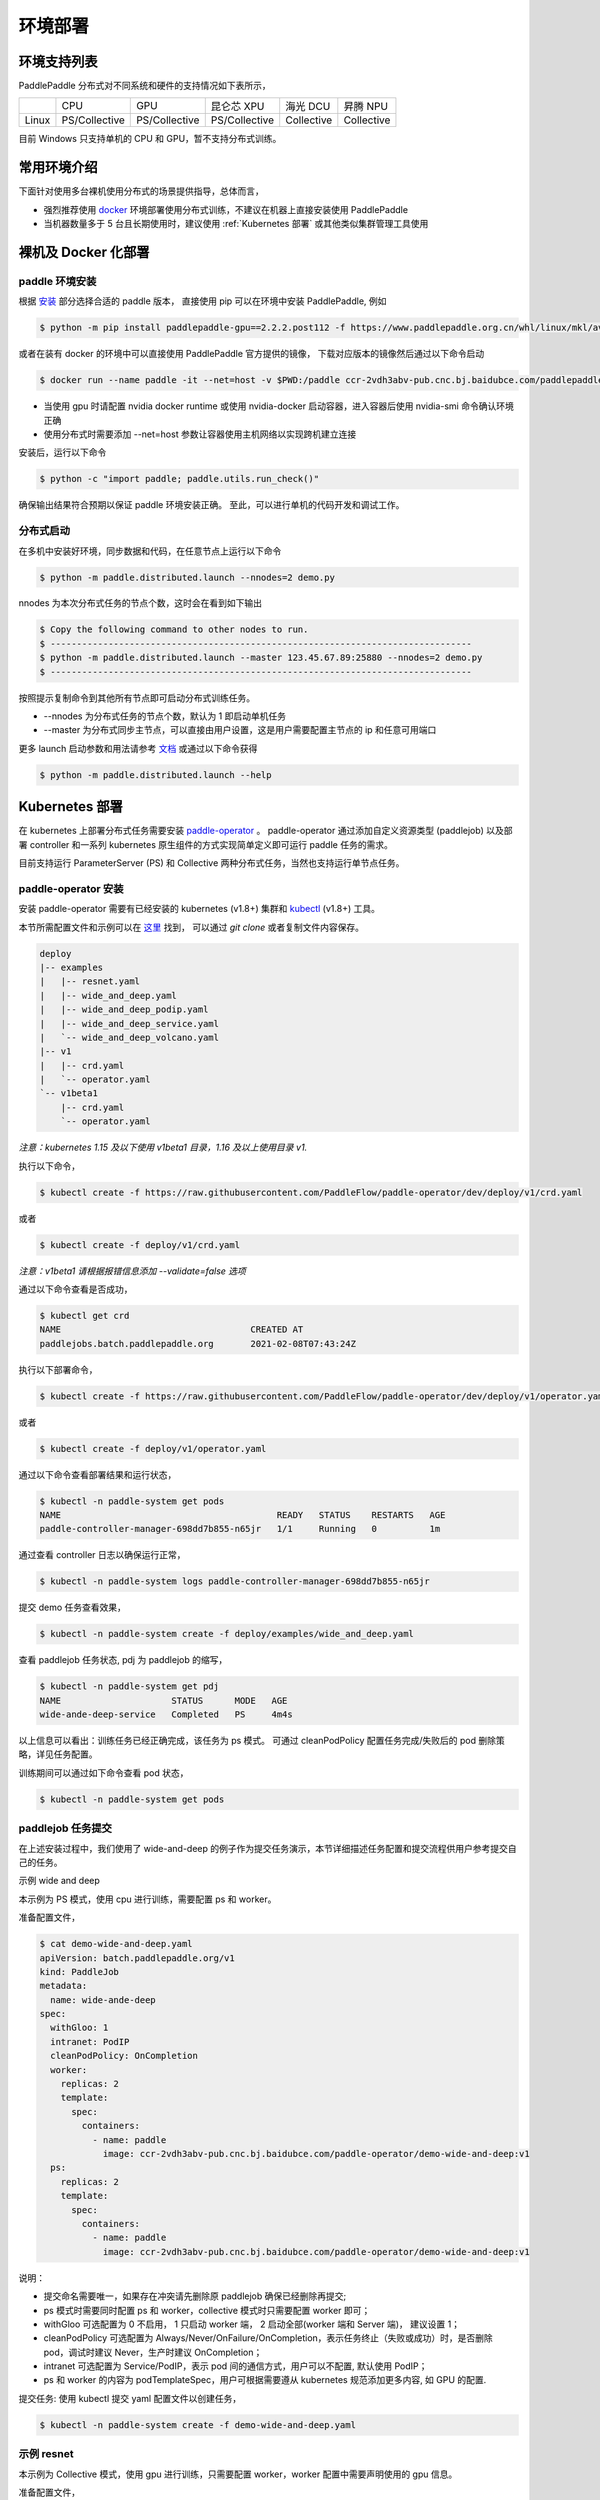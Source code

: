 
环境部署
---------------

环境支持列表
^^^^^^^^^^^^^^^^^^^^^^

PaddlePaddle 分布式对不同系统和硬件的支持情况如下表所示，

.. list-table::

   * -
     - CPU
     - GPU
     - 昆仑芯 XPU
     - 海光 DCU
     - 昇腾 NPU
   * - Linux
     - PS/Collective
     - PS/Collective
     - PS/Collective
     - Collective
     - Collective

目前 Windows 只支持单机的 CPU 和 GPU，暂不支持分布式训练。


常用环境介绍
^^^^^^^^^^^^^^^^^^^^^^

下面针对使用多台裸机使用分布式的场景提供指导，总体而言，

* 强烈推荐使用 `docker <https://docs.docker.com/engine/install/>`_ 环境部署使用分布式训练，不建议在机器上直接安装使用 PaddlePaddle
* 当机器数量多于 5 台且长期使用时，建议使用 :ref:`Kubernetes 部署` 或其他类似集群管理工具使用


裸机及 Docker 化部署
^^^^^^^^^^^^^^^^^^^^^^

paddle 环境安装
~~~~~~~~~~~~~~~~~~~~~~~~

根据 `安装 <https://www.paddlepaddle.org.cn/install/quick>`_ 部分选择合适的 paddle 版本，
直接使用 pip 可以在环境中安装 PaddlePaddle, 例如

.. code-block::

    $ python -m pip install paddlepaddle-gpu==2.2.2.post112 -f https://www.paddlepaddle.org.cn/whl/linux/mkl/avx/stable.html

或者在装有 docker 的环境中可以直接使用 PaddlePaddle 官方提供的镜像，
下载对应版本的镜像然后通过以下命令启动

.. code-block::

   $ docker run --name paddle -it --net=host -v $PWD:/paddle ccr-2vdh3abv-pub.cnc.bj.baidubce.com/paddlepaddle/paddle:2.2.2-gpu-cuda11.2-cudnn8 /bin/bash

* 当使用 gpu 时请配置 nvidia docker runtime 或使用 nvidia-docker 启动容器，进入容器后使用 nvidia-smi 命令确认环境正确
* 使用分布式时需要添加 --net=host 参数让容器使用主机网络以实现跨机建立连接

安装后，运行以下命令

.. code-block::

   $ python -c "import paddle; paddle.utils.run_check()"

确保输出结果符合预期以保证 paddle 环境安装正确。 至此，可以进行单机的代码开发和调试工作。

分布式启动
~~~~~~~~~~~~~~~~~~~~~~~~

在多机中安装好环境，同步数据和代码，在任意节点上运行以下命令

.. code-block::

    $ python -m paddle.distributed.launch --nnodes=2 demo.py

nnodes 为本次分布式任务的节点个数，这时会在看到如下输出

.. code-block::

    $ Copy the following command to other nodes to run.
    $ --------------------------------------------------------------------------------
    $ python -m paddle.distributed.launch --master 123.45.67.89:25880 --nnodes=2 demo.py
    $ --------------------------------------------------------------------------------

按照提示复制命令到其他所有节点即可启动分布式训练任务。

* --nnodes 为分布式任务的节点个数，默认为 1 即启动单机任务
* --master 为分布式同步主节点，可以直接由用户设置，这是用户需要配置主节点的 ip 和任意可用端口

更多 launch 启动参数和用法请参考 `文档 <https://www.paddlepaddle.org.cn/documentation/docs/zh/develop/api/paddle/distributed/launch_cn.html>`_ 或通过以下命令获得

.. code-block::

    $ python -m paddle.distributed.launch --help


Kubernetes 部署
^^^^^^^^^^^^^^^^^^^^^^

在 kubernetes 上部署分布式任务需要安装 `paddle-operator <https://github.com/PaddleFlow/paddle-operator>`_ 。
paddle-operator 通过添加自定义资源类型 (paddlejob) 以及部署 controller 和一系列 kubernetes 原生组件的方式实现简单定义即可运行 paddle 任务的需求。

目前支持运行 ParameterServer (PS) 和 Collective 两种分布式任务，当然也支持运行单节点任务。

paddle-operator 安装
~~~~~~~~~~~~~~~~~~~~~~~~

安装 paddle-operator 需要有已经安装的 kubernetes (v1.8+) 集群和 `kubectl <https://kubernetes.io/docs/tasks/tools/install-kubectl/>`_  (v1.8+) 工具。

本节所需配置文件和示例可以在 `这里 <https://github.com/PaddleFlow/paddle-operator/tree/main/deploy>`_ 找到，
可以通过 *git clone* 或者复制文件内容保存。

.. code-block::

    deploy
    |-- examples
    |   |-- resnet.yaml
    |   |-- wide_and_deep.yaml
    |   |-- wide_and_deep_podip.yaml
    |   |-- wide_and_deep_service.yaml
    |   `-- wide_and_deep_volcano.yaml
    |-- v1
    |   |-- crd.yaml
    |   `-- operator.yaml
    `-- v1beta1
        |-- crd.yaml
        `-- operator.yaml


*注意：kubernetes 1.15 及以下使用 v1beta1 目录，1.16 及以上使用目录 v1.*

执行以下命令，

.. code-block::

   $ kubectl create -f https://raw.githubusercontent.com/PaddleFlow/paddle-operator/dev/deploy/v1/crd.yaml

或者

.. code-block::

   $ kubectl create -f deploy/v1/crd.yaml

*注意：v1beta1 请根据报错信息添加 --validate=false 选项*

通过以下命令查看是否成功，

.. code-block::

    $ kubectl get crd
    NAME                                    CREATED AT
    paddlejobs.batch.paddlepaddle.org       2021-02-08T07:43:24Z

执行以下部署命令，

.. code-block::

   $ kubectl create -f https://raw.githubusercontent.com/PaddleFlow/paddle-operator/dev/deploy/v1/operator.yaml

或者

.. code-block::

   $ kubectl create -f deploy/v1/operator.yaml

通过以下命令查看部署结果和运行状态，

.. code-block::

    $ kubectl -n paddle-system get pods
    NAME                                         READY   STATUS    RESTARTS   AGE
    paddle-controller-manager-698dd7b855-n65jr   1/1     Running   0          1m

通过查看 controller 日志以确保运行正常，

.. code-block::

    $ kubectl -n paddle-system logs paddle-controller-manager-698dd7b855-n65jr

提交 demo 任务查看效果，

.. code-block::

   $ kubectl -n paddle-system create -f deploy/examples/wide_and_deep.yaml

查看 paddlejob 任务状态, pdj 为 paddlejob 的缩写，

.. code-block::

    $ kubectl -n paddle-system get pdj
    NAME                     STATUS      MODE   AGE
    wide-ande-deep-service   Completed   PS     4m4s

以上信息可以看出：训练任务已经正确完成，该任务为 ps 模式。
可通过 cleanPodPolicy 配置任务完成/失败后的 pod 删除策略，详见任务配置。

训练期间可以通过如下命令查看 pod 状态，

.. code-block::

   $ kubectl -n paddle-system get pods


paddlejob 任务提交
~~~~~~~~~~~~~~~~~~~~~~~~

在上述安装过程中，我们使用了 wide-and-deep 的例子作为提交任务演示，本节详细描述任务配置和提交流程供用户参考提交自己的任务。

示例 wide and deep

本示例为 PS 模式，使用 cpu 进行训练，需要配置 ps 和 worker。

准备配置文件，

.. code-block::

    $ cat demo-wide-and-deep.yaml
    apiVersion: batch.paddlepaddle.org/v1
    kind: PaddleJob
    metadata:
      name: wide-ande-deep
    spec:
      withGloo: 1
      intranet: PodIP
      cleanPodPolicy: OnCompletion
      worker:
        replicas: 2
        template:
          spec:
            containers:
              - name: paddle
                image: ccr-2vdh3abv-pub.cnc.bj.baidubce.com/paddle-operator/demo-wide-and-deep:v1
      ps:
        replicas: 2
        template:
          spec:
            containers:
              - name: paddle
                image: ccr-2vdh3abv-pub.cnc.bj.baidubce.com/paddle-operator/demo-wide-and-deep:v1

说明：

* 提交命名需要唯一，如果存在冲突请先删除原 paddlejob 确保已经删除再提交;
* ps 模式时需要同时配置 ps 和 worker，collective 模式时只需要配置 worker 即可；
* withGloo 可选配置为 0 不启用， 1 只启动 worker 端， 2 启动全部(worker 端和 Server 端)， 建议设置 1；
* cleanPodPolicy 可选配置为 Always/Never/OnFailure/OnCompletion，表示任务终止（失败或成功）时，是否删除 pod，调试时建议 Never，生产时建议 OnCompletion；
* intranet 可选配置为 Service/PodIP，表示 pod 间的通信方式，用户可以不配置, 默认使用 PodIP；
* ps 和 worker 的内容为 podTemplateSpec，用户可根据需要遵从 kubernetes 规范添加更多内容, 如 GPU 的配置.


提交任务: 使用 kubectl 提交 yaml 配置文件以创建任务，

.. code-block::

    $ kubectl -n paddle-system create -f demo-wide-and-deep.yaml

示例 resnet
~~~~~~~~~~~~~~~~~~~~~~~~

本示例为 Collective 模式，使用 gpu 进行训练，只需要配置 worker，worker 配置中需要声明使用的 gpu 信息。

准备配置文件，

.. code-block::

    $ cat resnet.yaml
    apiVersion: batch.paddlepaddle.org/v1
    kind: PaddleJob
    metadata:
      name: resnet
    spec:
      cleanPodPolicy: Never
      worker:
        replicas: 2
        template:
          spec:
            containers:
              - name: paddle
                image: ccr-2vdh3abv-pub.cnc.bj.baidubce.com/paddle-operator/demo-resnet:v1
                command:
                - python
                args:
                - "-m"
                - "paddle.distributed.launch"
                - "train_fleet.py"
                volumeMounts:
                - mountPath: /dev/shm
                  name: dshm
                resources:
                  limits:
                    nvidia.com/gpu: 1
            volumes:
            - name: dshm
              emptyDir:
                medium: Memory


注意：

* 这里需要添加 shared memory 挂载以防止缓存出错；
* 本示例采用内置 flower 数据集，程序启动后会进行下载，根据网络环境可能等待较长时间。

提交任务: 使用 kubectl 提交 yaml 配置文件以创建任务，

.. code-block::

    $ kubectl -n paddle-system create -f resnet.yaml

卸载
~~~~~~

通过以下命令卸载部署的组件，

.. code-block::

   $ kubectl delete -f deploy/v1/crd.yaml -f deploy/v1/operator.yaml

*注意：重新安装时，建议先卸载再安装*

公有云和私有云部署
^^^^^^^^^^^^^^^^^^^^^^

在公有云上运行 PaddlePaddle 分布式建议通过选购容器引擎服务的方式，各大云厂商都推出了基于标准 kubernetes 的云产品，然后根据上节中的教程安装使用即可。

.. list-table::

  * - 云厂商
    - 容器引擎
    - 链接
  * - 百度云
    - CCE
    - https://cloud.baidu.com/product/cce.html
  * - 阿里云
    - ACK
    - https://help.aliyun.com/product/85222.html
  * - 华为云
    - CCE
    - https://www.huaweicloud.com/product/cce.html


更为方便的是使用百度提供的全功能 AI 开发平台 `BML <https://cloud.baidu.com/product/bml>`_  来使用，详细的使用方式请参考 `BML 文档 <https://ai.baidu.com/ai-doc/BML/pkhxhgo5v>`_ 。

FAQ
^^^^^^^^^^^^^^^^^^^^^^

怎么知道分布式启动正确？
~~~~~~~~~~~~~~~~~~~~~~~~

典型的启动日志如下所示

.. code-block::

    LAUNCH INFO 2022-05-18 11:53:09,773 -----------  Configuration  ----------------------
    LAUNCH INFO 2022-05-18 11:53:09,773 devices: 6,7
    LAUNCH INFO 2022-05-18 11:53:09,773 elastic_level: -1
    LAUNCH INFO 2022-05-18 11:53:09,773 elastic_timeout: 30
    LAUNCH INFO 2022-05-18 11:53:09,773 gloo_port: 6767
    LAUNCH INFO 2022-05-18 11:53:09,773 host: None
    LAUNCH INFO 2022-05-18 11:53:09,773 job_id: default
    LAUNCH INFO 2022-05-18 11:53:09,773 legacy: False
    LAUNCH INFO 2022-05-18 11:53:09,773 log_dir: log
    LAUNCH INFO 2022-05-18 11:53:09,773 log_level: INFO
    LAUNCH INFO 2022-05-18 11:53:09,774 master: None
    LAUNCH INFO 2022-05-18 11:53:09,774 max_restart: 3
    LAUNCH INFO 2022-05-18 11:53:09,774 nnodes: 1
    LAUNCH INFO 2022-05-18 11:53:09,774 nproc_per_node: None
    LAUNCH INFO 2022-05-18 11:53:09,774 rank: -1
    LAUNCH INFO 2022-05-18 11:53:09,774 run_mode: collective
    LAUNCH INFO 2022-05-18 11:53:09,774 server_num: None
    LAUNCH INFO 2022-05-18 11:53:09,774 servers:
    LAUNCH INFO 2022-05-18 11:53:09,774 trainer_num: None
    LAUNCH INFO 2022-05-18 11:53:09,774 trainers:
    LAUNCH INFO 2022-05-18 11:53:09,774 training_script: demo.py
    LAUNCH INFO 2022-05-18 11:53:09,774 training_script_args: []
    LAUNCH INFO 2022-05-18 11:53:09,774 with_gloo: 0
    LAUNCH INFO 2022-05-18 11:53:09,774 --------------------------------------------------
    LAUNCH INFO 2022-05-18 11:53:09,783 Job: default, mode collective, replicas 1[1:1], elastic False
    LAUNCH INFO 2022-05-18 11:53:09,784 Run Pod: gistdo, replicas 2, status ready
    LAUNCH INFO 2022-05-18 11:53:09,806 Watching Pod: gistdo, replicas 2, status running


可以通过如下信息确认符合预期：

* 检查 launch 参数是否生效， 参考 launch API 文档设置各个参数

* Job 默认为 default，当环境共用时，为避免冲突，请设置单独的 job_id 参数以区别

* Job replicas 对应节点数，3[2:4] 表示当前 3 节点，允许最少 2 节点，最多 4 节点，非弹性任务三者一致

* Pod 为逻辑节点，可以在一个物理节点上部署多个逻辑节点模拟分布式，Pod name 为 hash，和日志对应

* Pod replicas 即节点上的进程数，在 GPU 训练时，一张卡对应一个进程

* 当 launch 日志显示 status running 即表示分布式运行已正确启动，后续默认输出 0 号进程的日志


GPU 分布式不生效？ 节点数不对？
~~~~~~~~~~~~~~~~~~~~~~~~~~~~~~~~~~~~~~~~~~~~~~~~

在 GPU 训练时，一张卡对应一个进程, 每个节点（Pod）分配到的卡数即 Pod replicas，确认显示的数量是否符合预期，如果不符合预期请检查遗下设置：

* 首先使用环境中使用 nvidia-smi 命令查看环境中的卡是否正常

* 检查 CUDA_VISIBLE_DEVICES 设置，卡必须可见才可用

* 检查 --devices 设置，该设置为卡号的绝对 index

当检查设置无误后可通过设置 --log_level 打印更多日志以排查，当任务启动后，可以查看日志文件查看节点 ip 信息，然后检查机器连通性。


为什么弹性不生效？
~~~~~~~~~~~~~~~~~~~~~~~~

弹性使用需要满足以下条件：

* 使用 etcd 作为 master

* 任务需要使用唯一 id，即设置 job_id

* 设置 nnodes 需要设置范围，例如 2:4

* 检查超时设置是否过长
